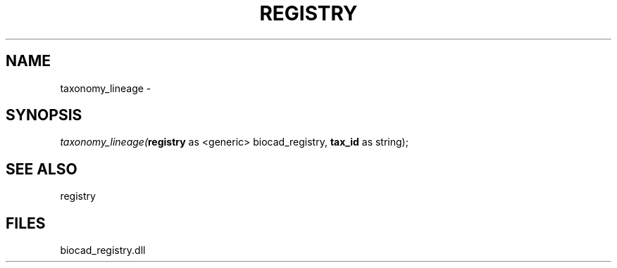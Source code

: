 .\" man page create by R# package system.
.TH REGISTRY 1 2000-Jan "taxonomy_lineage" "taxonomy_lineage"
.SH NAME
taxonomy_lineage \- 
.SH SYNOPSIS
\fItaxonomy_lineage(\fBregistry\fR as <generic> biocad_registry, 
\fBtax_id\fR as string);\fR
.SH SEE ALSO
registry
.SH FILES
.PP
biocad_registry.dll
.PP
